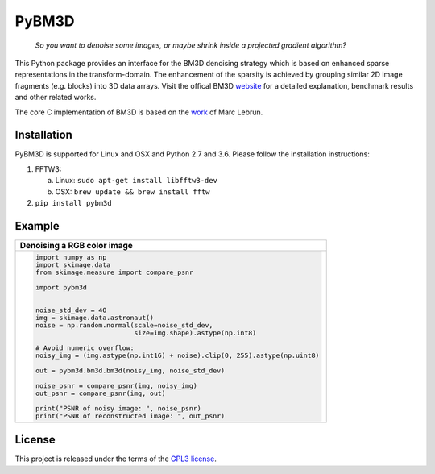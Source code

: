 PyBM3D
=======

|license| |unix_build| |code_quality|

    | *So you want to denoise some images, or maybe shrink inside a projected gradient algorithm?*

This Python package provides an interface for the BM3D denoising strategy which is based on enhanced sparse representations in the transform-domain. The enhancement of the sparsity is achieved by grouping similar 2D image fragments (e.g. blocks) into 3D data arrays. Visit the offical BM3D `website <http://www.cs.tut.fi/~foi/GCF-BM3D/>`_ for a detailed explanation, benchmark results and other related works.

The core C implementation of BM3D is based on the `work <http://www.ipol.im/pub/art/2012/l-bm3d/>`_ of Marc Lebrun.

Installation
____________
PyBM3D is supported for Linux and OSX and Python 2.7 and 3.6. Please follow the installation instructions:

1. FFTW3:

   a. Linux: ``sudo apt-get install libfftw3-dev``
   b. OSX: ``brew update && brew install fftw``

2. ``pip install pybm3d``

Example
________
+------------------------------------------------------------------------------+
| **Denoising a RGB color image**                                              |
+------------------------------------------------------------------------------+
| .. code:: python                                                             |
|                                                                              |
|  import numpy as np                                                          |
|  import skimage.data                                                         |
|  from skimage.measure import compare_psnr                                    |
|                                                                              |
|  import pybm3d                                                               |
|                                                                              |
|                                                                              |
|  noise_std_dev = 40                                                          |
|  img = skimage.data.astronaut()                                              |
|  noise = np.random.normal(scale=noise_std_dev,                               |
|                           size=img.shape).astype(np.int8)                    |
|                                                                              |
|  # Avoid numeric overflow:                                                   |
|  noisy_img = (img.astype(np.int16) + noise).clip(0, 255).astype(np.uint8)    |
|                                                                              |
|  out = pybm3d.bm3d.bm3d(noisy_img, noise_std_dev)                            |
|                                                                              |
|  noise_psnr = compare_psnr(img, noisy_img)                                   |
|  out_psnr = compare_psnr(img, out)                                           |
|                                                                              |
|  print("PSNR of noisy image: ", noise_psnr)                                  |
|  print("PSNR of reconstructed image: ", out_psnr)                            |
|                                                                              |
+------------------------------------------------------------------------------+

License
________
This project is released under the terms of the `GPL3 license <https://opensource.org/licenses/GPL-3.0>`_.


.. |license| image:: https://img.shields.io/badge/License-GPL%20v3-blue.svg
    :target: https://www.gnu.org/licenses/gpl-3.0
    :alt: License: GPL v3

.. |unix_build| image:: https://img.shields.io/travis/ericmjonas/pybm3d.svg?branch=master&style=flat&label=unix%20build
    :target: https://travis-ci.org/ericmjonas/pybm3d/
    :alt: Travis-CI Status

.. |code_quality| image:: https://scrutinizer-ci.com/g/ericmjonas/pybm3d/badges/quality-score.png?b=master
    :target: https://scrutinizer-ci.com/g/ericmjonas/pybm3d/?branch=master
    :alt: Scrutinizer Code Quality
